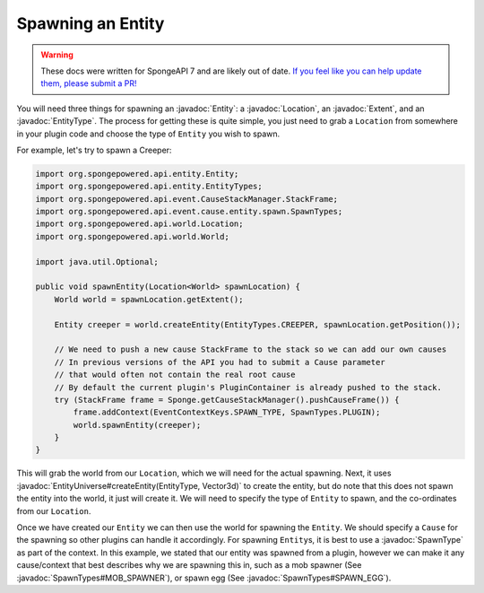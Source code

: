 ==================
Spawning an Entity
==================

.. warning::
    These docs were written for SpongeAPI 7 and are likely out of date. 
    `If you feel like you can help update them, please submit a PR! <https://github.com/SpongePowered/SpongeDocs>`__

.. javadoc-import::
    com.flowpowered.math.vector.Vector3d
    org.spongepowered.api.entity.Entity
    org.spongepowered.api.entity.EntityType
    org.spongepowered.api.event.cause.entity.spawn.SpawnType
    org.spongepowered.api.event.cause.entity.spawn.SpawnTypes
    org.spongepowered.api.world.Location
    org.spongepowered.api.world.extent.Extent
    org.spongepowered.api.world.extent.EntityUniverse

You will need three things for spawning an :javadoc:`Entity`: a :javadoc:`Location`, an :javadoc:`Extent`, and an
:javadoc:`EntityType`. The process for getting these is quite simple, you just need to grab a ``Location`` from
somewhere in your plugin code and choose the type of ``Entity`` you wish to spawn.

For example, let's try to spawn a Creeper:

.. code-block:: java

    import org.spongepowered.api.entity.Entity;
    import org.spongepowered.api.entity.EntityTypes;
    import org.spongepowered.api.event.CauseStackManager.StackFrame;
    import org.spongepowered.api.event.cause.entity.spawn.SpawnTypes;
    import org.spongepowered.api.world.Location;
    import org.spongepowered.api.world.World;

    import java.util.Optional;

    public void spawnEntity(Location<World> spawnLocation) {
        World world = spawnLocation.getExtent();

        Entity creeper = world.createEntity(EntityTypes.CREEPER, spawnLocation.getPosition());

        // We need to push a new cause StackFrame to the stack so we can add our own causes
        // In previous versions of the API you had to submit a Cause parameter
        // that would often not contain the real root cause
        // By default the current plugin's PluginContainer is already pushed to the stack.
        try (StackFrame frame = Sponge.getCauseStackManager().pushCauseFrame()) {
            frame.addContext(EventContextKeys.SPAWN_TYPE, SpawnTypes.PLUGIN);
            world.spawnEntity(creeper);
        }
    }

This will grab the world from our ``Location``, which we will need for the actual spawning. Next, it uses
:javadoc:`EntityUniverse#createEntity(EntityType, Vector3d)` to create the entity, but do note that this does not
spawn the entity into the world, it just will create it. We will need to specify the type of ``Entity`` to spawn, and
the co-ordinates from our ``Location``.

Once we have created our ``Entity`` we can then use the world for spawning the ``Entity``. We should specify a
``Cause`` for the spawning so other plugins can handle it accordingly. For spawning ``Entity``\ s, it is best to use a
:javadoc:`SpawnType` as part of the context. In this example, we stated that our entity was spawned from a plugin,
however we can make it any cause/context that best describes why we are spawning this in, such as a mob spawner
(See :javadoc:`SpawnTypes#MOB_SPAWNER`), or spawn egg (See :javadoc:`SpawnTypes#SPAWN_EGG`).
